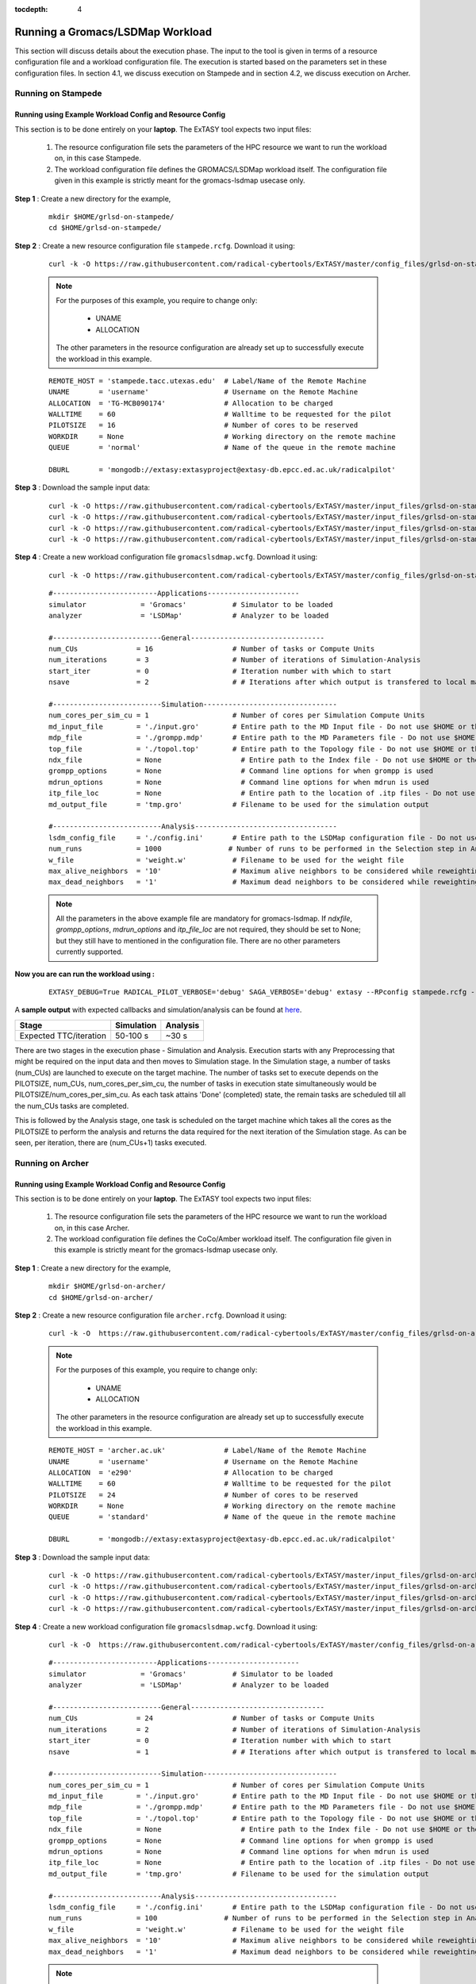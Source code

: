 .. _grlsd:

:tocdepth: 4

*********************************
Running a Gromacs/LSDMap Workload
*********************************

This section will discuss details about the execution phase. The input to the tool
is given in terms of a resource configuration file and a workload configuration file.
The execution is started based on the parameters set in these configuration files. In 
section 4.1, we discuss execution on Stampede and in section 4.2, we discuss execution 
on Archer.

Running on Stampede
===================

Running using Example Workload Config and Resource Config
---------------------------------------------------------

This section is to be done entirely on your **laptop**. The ExTASY tool expects two input
files:

    1. The resource configuration file sets the parameters of the HPC resource we want to
       run the workload on, in this case Stampede.

    2. The workload configuration file defines the GROMACS/LSDMap workload itself. The configuration file given in this example is strictly meant for the gromacs-lsdmap usecase only.

**Step 1** : Create a new directory for the example,

    ::

        mkdir $HOME/grlsd-on-stampede/
        cd $HOME/grlsd-on-stampede/

**Step 2** : Create a new resource configuration file ``stampede.rcfg``. Download it using:

    ::  

        curl -k -O https://raw.githubusercontent.com/radical-cybertools/ExTASY/master/config_files/grlsd-on-stampede/stampede.rcfg


    .. note:: 
                For the purposes of this example, you require to change only:

                    * UNAME
                    * ALLOCATION

                The other parameters in the resource configuration are already set up to successfully execute the workload in this example.

    ::

        REMOTE_HOST = 'stampede.tacc.utexas.edu'  # Label/Name of the Remote Machine
        UNAME       = 'username'                  # Username on the Remote Machine
        ALLOCATION  = 'TG-MCB090174'              # Allocation to be charged
        WALLTIME    = 60                          # Walltime to be requested for the pilot
        PILOTSIZE   = 16                          # Number of cores to be reserved
        WORKDIR     = None                        # Working directory on the remote machine
        QUEUE       = 'normal'                    # Name of the queue in the remote machine

        DBURL       = 'mongodb://extasy:extasyproject@extasy-db.epcc.ed.ac.uk/radicalpilot'

**Step 3** : Download the sample input data:

    ::

        curl -k -O https://raw.githubusercontent.com/radical-cybertools/ExTASY/master/input_files/grlsd-on-stampede/config.ini
        curl -k -O https://raw.githubusercontent.com/radical-cybertools/ExTASY/master/input_files/grlsd-on-stampede/grompp.mdp
        curl -k -O https://raw.githubusercontent.com/radical-cybertools/ExTASY/master/input_files/grlsd-on-stampede/input.gro
        curl -k -O https://raw.githubusercontent.com/radical-cybertools/ExTASY/master/input_files/grlsd-on-stampede/topol.top


**Step 4** : Create a new workload configuration file ``gromacslsdmap.wcfg``. Download it using:

    ::

        curl -k -O https://raw.githubusercontent.com/radical-cybertools/ExTASY/master/config_files/grlsd-on-stampede/gromacslsdmap.wcfg

    ::

        #-------------------------Applications----------------------
        simulator             = 'Gromacs'           # Simulator to be loaded
        analyzer              = 'LSDMap'            # Analyzer to be loaded

        #--------------------------General--------------------------------
        num_CUs              = 16                   # Number of tasks or Compute Units
        num_iterations       = 3                    # Number of iterations of Simulation-Analysis
        start_iter           = 0                    # Iteration number with which to start
        nsave                = 2                    # # Iterations after which output is transfered to local machine

        #--------------------------Simulation--------------------------------
        num_cores_per_sim_cu = 1                    # Number of cores per Simulation Compute Units
        md_input_file        = './input.gro'        # Entire path to the MD Input file - Do not use $HOME or the likes
        mdp_file             = './grompp.mdp'       # Entire path to the MD Parameters file - Do not use $HOME or the likes
        top_file             = './topol.top'        # Entire path to the Topology file - Do not use $HOME or the likes
        ndx_file             = None                   # Entire path to the Index file - Do not use $HOME or the likes
        grompp_options       = None                   # Command line options for when grompp is used
        mdrun_options        = None                   # Command line options for when mdrun is used
        itp_file_loc         = None                   # Entire path to the location of .itp files - Do not use $HOME or the likes
        md_output_file       = 'tmp.gro'            # Filename to be used for the simulation output

        #--------------------------Analysis----------------------------------
        lsdm_config_file     = './config.ini'       # Entire path to the LSDMap configuration file - Do not use $HOME or the likes
        num_runs             = 1000                # Number of runs to be performed in the Selection step in Analysis
        w_file               = 'weight.w'           # Filename to be used for the weight file
        max_alive_neighbors  = '10'                 # Maximum alive neighbors to be considered while reweighting
        max_dead_neighbors   = '1'                  # Maximum dead neighbors to be considered while reweighting

    .. note:: 

                All the parameters in the above example file are mandatory for gromacs-lsdmap. If *ndxfile*, *grompp_options*, *mdrun_options* and *itp_file_loc* are not required, they should be set to None; but they still have to mentioned in the configuration file. There are no other parameters currently supported.

**Now you are can run the workload using :**

    ::

        EXTASY_DEBUG=True RADICAL_PILOT_VERBOSE='debug' SAGA_VERBOSE='debug' extasy --RPconfig stampede.rcfg --Kconfig gromacslsdmap.wcfg 2> extasy.log

A **sample output** with expected callbacks and simulation/analysis can be found at `here <https://github.com/radical-cybertools/ExTASY/tree/master/sample_output_logs/grlsd-on-stampede>`_.

+------------------------+----------------+--------------+
|     Stage              |   Simulation   |   Analysis   |
+========================+================+==============+
| Expected TTC/iteration |    50-100 s    |     ~30 s    |
+------------------------+----------------+--------------+


There are two stages in the execution phase - Simulation and Analysis. Execution starts
with any Preprocessing that might be required on the input data and then moves to
Simulation stage. In the Simulation stage, a number of tasks (num_CUs) are launched to
execute on the target machine. The number of tasks set to execute depends on the PILOTSIZE,
num_CUs, num_cores_per_sim_cu, the number of tasks in execution state simultaneously would
be PILOTSIZE/num_cores_per_sim_cu. As each task attains 'Done' (completed) state, the
remain tasks are scheduled till all the num_CUs tasks are completed.

This is followed by the Analysis stage, one task is scheduled on the target machine which
takes all the cores as the PILOTSIZE to perform the analysis and returns the data required
for the next iteration of the Simulation stage. As can be seen, per iteration, there are
(num_CUs+1) tasks executed.

Running on Archer
=================

Running using Example Workload Config and Resource Config
---------------------------------------------------------

This section is to be done entirely on your **laptop**. The ExTASY tool expects two input
files:

    1. The resource configuration file sets the parameters of the HPC resource we want
       to run the workload on, in this case Archer.

    2. The workload configuration file defines the CoCo/Amber workload itself. The configuration file given in this example is strictly meant for the gromacs-lsdmap usecase only.

**Step 1** : Create a new directory for the example,

    ::

        mkdir $HOME/grlsd-on-archer/
        cd $HOME/grlsd-on-archer/

**Step 2** : Create a new resource configuration file ``archer.rcfg``. Download it using:

    ::

        curl -k -O  https://raw.githubusercontent.com/radical-cybertools/ExTASY/master/config_files/grlsd-on-archer/archer.rcfg


    .. note:: 
                For the purposes of this example, you require to change only:

                    * UNAME
                    * ALLOCATION

                The other parameters in the resource configuration are already set up to successfully execute the workload in this example.

    ::

        REMOTE_HOST = 'archer.ac.uk'              # Label/Name of the Remote Machine
        UNAME       = 'username'                  # Username on the Remote Machine
        ALLOCATION  = 'e290'                      # Allocation to be charged
        WALLTIME    = 60                          # Walltime to be requested for the pilot
        PILOTSIZE   = 24                          # Number of cores to be reserved
        WORKDIR     = None                        # Working directory on the remote machine
        QUEUE       = 'standard'                  # Name of the queue in the remote machine

        DBURL       = 'mongodb://extasy:extasyproject@extasy-db.epcc.ed.ac.uk/radicalpilot'

**Step 3** : Download the sample input data:

    ::

        curl -k -O https://raw.githubusercontent.com/radical-cybertools/ExTASY/master/input_files/grlsd-on-archer/config.ini
        curl -k -O https://raw.githubusercontent.com/radical-cybertools/ExTASY/master/input_files/grlsd-on-archer/grompp.mdp
        curl -k -O https://raw.githubusercontent.com/radical-cybertools/ExTASY/master/input_files/grlsd-on-archer/input.gro
        curl -k -O https://raw.githubusercontent.com/radical-cybertools/ExTASY/master/input_files/grlsd-on-archer/topol.top



**Step 4** : Create a new workload configuration file ``gromacslsdmap.wcfg``. Download it using:

    ::

        curl -k -O  https://raw.githubusercontent.com/radical-cybertools/ExTASY/master/config_files/grlsd-on-archer/gromacslsdmap.wcfg


    ::

        #-------------------------Applications----------------------
        simulator             = 'Gromacs'           # Simulator to be loaded
        analyzer              = 'LSDMap'            # Analyzer to be loaded

        #--------------------------General--------------------------------
        num_CUs              = 24                   # Number of tasks or Compute Units
        num_iterations       = 2                    # Number of iterations of Simulation-Analysis
        start_iter           = 0                    # Iteration number with which to start
        nsave                = 1                    # # Iterations after which output is transfered to local machine

        #--------------------------Simulation--------------------------------
        num_cores_per_sim_cu = 1                    # Number of cores per Simulation Compute Units
        md_input_file        = './input.gro'        # Entire path to the MD Input file - Do not use $HOME or the likes
        mdp_file             = './grompp.mdp'       # Entire path to the MD Parameters file - Do not use $HOME or the likes
        top_file             = './topol.top'        # Entire path to the Topology file - Do not use $HOME or the likes
        ndx_file             = None                   # Entire path to the Index file - Do not use $HOME or the likes
        grompp_options       = None                   # Command line options for when grompp is used
        mdrun_options        = None                   # Command line options for when mdrun is used
        itp_file_loc         = None                   # Entire path to the location of .itp files - Do not use $HOME or the likes
        md_output_file       = 'tmp.gro'            # Filename to be used for the simulation output

        #--------------------------Analysis----------------------------------
        lsdm_config_file     = './config.ini'       # Entire path to the LSDMap configuration file - Do not use $HOME or the likes
        num_runs             = 100                # Number of runs to be performed in the Selection step in Analysis
        w_file               = 'weight.w'           # Filename to be used for the weight file
        max_alive_neighbors  = '10'                 # Maximum alive neighbors to be considered while reweighting
        max_dead_neighbors   = '1'                  # Maximum dead neighbors to be considered while reweighting


    .. note:: 

                All the parameters in the above example file are mandatory for gromacs-lsdmap. If *ndxfile*, *grompp_options*, *mdrun_options* and *itp_file_loc* are not required, they should be set to None; but they still have to mentioned in the configuration file. There are no other parameters currently supported.

**Now you are can run the workload using :**

    ::

        EXTASY_DEBUG=True RADICAL_PILOT_VERBOSE='debug' SAGA_VERBOSE='debug' extasy --RPconfig archer.rcfg --Kconfig gromacslsdmap.wcfg 2> extasy.log

A **sample output** with expected callbacks and simulation/analysis can be found at `here <https://github.com/radical-cybertools/ExTASY/tree/master/sample_output_logs/grlsd-on-archer>`_.

+------------------------+----------------+--------------+
|     Stage              |   Simulation   |   Analysis   |
+========================+================+==============+
| Expected TTC/iteration |    200-350 s   |     ~30 s    |
+------------------------+----------------+--------------+


There are two stages in the execution phase - Simulation and Analysis. Execution starts
with any Preprocessing that might be required on the input data and then moves to
Simulation stage. In the Simulation stage, a number of tasks (num_CUs) are launched to
execute on the target machine. The number of tasks set to execute depends on the PILOTSIZE,
num_CUs, num_cores_per_sim_cu, the number of tasks in execution state simultaneously would
be PILOTSIZE/num_cores_per_sim_cu. As each task attains 'Done' (completed) state, the
remain tasks are scheduled till all the num_CUs tasks are completed.

This is followed by the Analysis stage, one task is scheduled on the target machine which
takes all the cores as the PILOTSIZE to perform the analysis and returns the data required
for the next iteration of the Simulation stage. As can be seen, per iteration, there are
(num_CUs+1) tasks executed.


Understanding the Output
========================

In the local machine, a "backup" folder is created and at the end of every checkpoint intervel (=nsave) an "iter*" folder is created which contains the necessary files to start the next iteration.


For example, in the case of gromacs-lsdmap on stampede, for 4 iterations with nsave=2:

::

    grlsd-on-stampede$ ls
    backup/  config.ini  gromacslsdmap.wcfg  grompp.mdp  input.gro  stampede.rcfg  topol.top

    grlsd-on-stampede/backup$ ls
    iter1/  iter3/



The "iter*" folder will not contain any of the initial files such as the topology file, minimization file, etc since they already exist on the local machine. In gromacs-lsdmap, the "iter*" folder contains the coordinate file and weight file required in the next iteration. It also contains a logfile about the lsdmap stage of the current iteration.

::

    grlsd-on-stampede/backup/iter1$ ls
    2_input.gro  lsdmap.log  weight.w



On the remote machine, inside the pilot-* folder you can find a folder called "staging_area". This location is used to exchange/link/move intermediate data. The shared data is kept in "staging_area/" and the iteration specific inputs/outputs can be found in their specific folders (="staging_area/iter*").

::

    $ cd staging_area/
    $ ls
    config.ini  gro.py   input.gro   iter1/  iter3/    post_analyze.py  reweighting.py   run.py     spliter.py
    grompp.mdp  gro.pyc  iter0/      iter2/  lsdm.py   pre_analyze.py   run_analyzer.sh  select.py  topol.top




Gromacs/LSDMap Restart Mechanism
================================

If the above examples were successful, you can go ahead try and the restart mechanism. The restart mechanism is designed to resume the experiment from one of the checkpoints that you might have made in the previous experiments. 


Therefor, for a valid/successful restart scenario, data from a previous experiment needs to exist in the backup/ folder on the local machine. Restart can only be done from a checkpoint (defined by nsave in the kernel config file) made in the previous experiment.


Example,

        **Experiment 1** : num_iterations = 4, start_iter = 0, nsave = 2

        **Backups created** : iter1/ (after 2 iterations) , iter3/ (after 4 iterations)

        **Experiment 2 (restart)** : num_iterations = 2, start_iter = 4 (=start from 5th iter), nsave = 2

        **Note** : start_iter should match one of the previous checkpoints and start_iter should be a multiple of nsave.

If, in the first experiment, you ran 4 iterations with nsave set to 2, you will have backups created after the 2nd and 4th iteration. Once this is successful, in the second experiment, you can resume from either of the backups/checkpoints. In the above example, the experiment is resumed from the 4th iteration.
